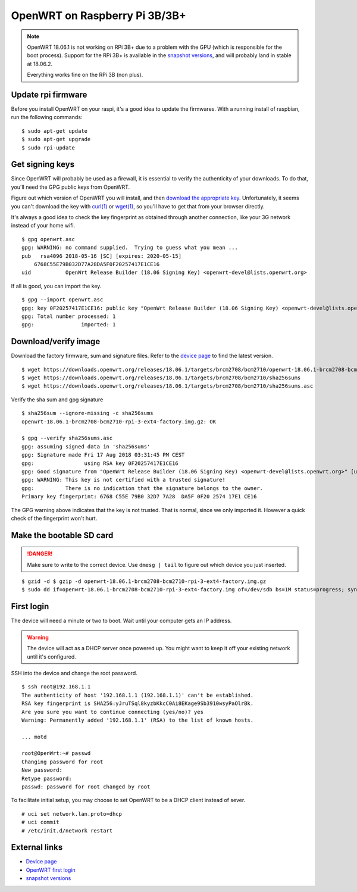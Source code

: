OpenWRT on Raspberry Pi 3B/3B+
==============================

.. NOTE::
    OpenWRT 18.06.1 is not working on RPi 3B+ due to a problem with the GPU
    (which is responsible for the boot process).
    Support for the RPi 3B+ is available in the `snapshot versions`_, and will
    probably land in stable at 18.06.2.

    Everything works fine on the RPi 3B (non plus).

Update rpi firmware
-------------------

Before you install OpenWRT on your raspi, it's a good idea to update the firmwares.
With a running install of raspbian, run the following commands:

::

    $ sudo apt-get update
    $ sudo apt-get upgrade
    $ sudo rpi-update


Get signing keys
----------------

Since OpenWRT will probably be used as a firewall, it is essential to verify the authenticity of your downloads.
To do that, you'll need the GPG public keys from OpenWRT.

Figure out which version of OpenWRT you will install, and then
`download the appropriate key <https://openwrt.org/docs/guide-user/security/signatures>`_.
Unfortunately, it seems you can't download the key with `curl(1)`_ or `wget(1)`_,
so you'll have to get that from your browser directly.

It's always a good idea to check the key fingerprint as obtained through another connection,
like your 3G network instead of your home wifi.

::

    $ gpg openwrt.asc
    gpg: WARNING: no command supplied.  Trying to guess what you mean ...
    pub   rsa4096 2018-05-16 [SC] [expires: 2020-05-15]
        6768C55E79B032D77A28DA5F0F20257417E1CE16
    uid           OpenWrt Release Builder (18.06 Signing Key) <openwrt-devel@lists.openwrt.org>

If all is good, you can import the key.

::

    $ gpg --import openwrt.asc
    gpg: key 0F20257417E1CE16: public key "OpenWrt Release Builder (18.06 Signing Key) <openwrt-devel@lists.openwrt.org>" imported
    gpg: Total number processed: 1
    gpg:               imported: 1


Download/verify image
---------------------

Download the factory firmware, sum and signature files.
Refer to the `device page`_ to find the latest version.

::

    $ wget https://downloads.openwrt.org/releases/18.06.1/targets/brcm2708/bcm2710/openwrt-18.06.1-brcm2708-bcm2710-rpi-3-ext4-factory.img.gz
    $ wget https://downloads.openwrt.org/releases/18.06.1/targets/brcm2708/bcm2710/sha256sums
    $ wget https://downloads.openwrt.org/releases/18.06.1/targets/brcm2708/bcm2710/sha256sums.asc

Verify the sha sum and gpg signature

::

    $ sha256sum --ignore-missing -c sha256sums
    openwrt-18.06.1-brcm2708-bcm2710-rpi-3-ext4-factory.img.gz: OK

    $ gpg --verify sha256sums.asc
    gpg: assuming signed data in 'sha256sums'
    gpg: Signature made Fri 17 Aug 2018 03:31:45 PM CEST
    gpg:                using RSA key 0F20257417E1CE16
    gpg: Good signature from "OpenWrt Release Builder (18.06 Signing Key) <openwrt-devel@lists.openwrt.org>" [unknown]
    gpg: WARNING: This key is not certified with a trusted signature!
    gpg:          There is no indication that the signature belongs to the owner.
    Primary key fingerprint: 6768 C55E 79B0 32D7 7A28  DA5F 0F20 2574 17E1 CE16


The GPG warning above indicates that the key is not trusted.
That is normal, since we only imported it.
However a quick check of the fingerprint won't hurt.

Make the bootable SD card
-------------------------

.. DANGER::
    Make sure to write to the correct device.
    Use ``dmesg | tail`` to figure out which device you just inserted.

::

    $ gzid -d $ gzip -d openwrt-18.06.1-brcm2708-bcm2710-rpi-3-ext4-factory.img.gz
    $ sudo dd if=openwrt-18.06.1-brcm2708-bcm2710-rpi-3-ext4-factory.img of=/dev/sdb bs=1M status=progress; sync

First login
-----------

The device will need a minute or two to boot. Wait until your computer gets an IP address.

.. WARNING::
    The device will act as a DHCP server once powered up.
    You might want to keep it off your existing network until it's configured.

SSH into the device and change the root password.

::

    $ ssh root@192.168.1.1
    The authenticity of host '192.168.1.1 (192.168.1.1)' can't be established.
    RSA key fingerprint is SHA256:yJruTSql8kyzbKkcC0Ai8EKage9Sb3910wsyPaOlrBk.
    Are you sure you want to continue connecting (yes/no)? yes
    Warning: Permanently added '192.168.1.1' (RSA) to the list of known hosts.

    ... motd

    root@OpenWrt:~# passwd
    Changing password for root
    New password:
    Retype password:
    passwd: password for root changed by root

To facilitate initial setup, you may choose to set OpenWRT to be a DHCP client instead of sever.

::

    # uci set network.lan.proto=dhcp
    # uci commit
    # /etc/init.d/network restart

External links
--------------

- `Device page <https://openwrt.org/toh/raspberry_pi_foundation/raspberry_pi>`_
- `OpenWRT first login <https://oldwiki.archive.openwrt.org/doc/howto/firstlogin>`_
- `snapshot versions <https://downloads.openwrt.org/snapshots/targets/>`_

.. _`curl(1)`: https://manpages.debian.org/stretch/curl/curl.1.en.html
.. _`wget(1)`: https://manpages.debian.org/stretch/wget/wget.1.en.html
